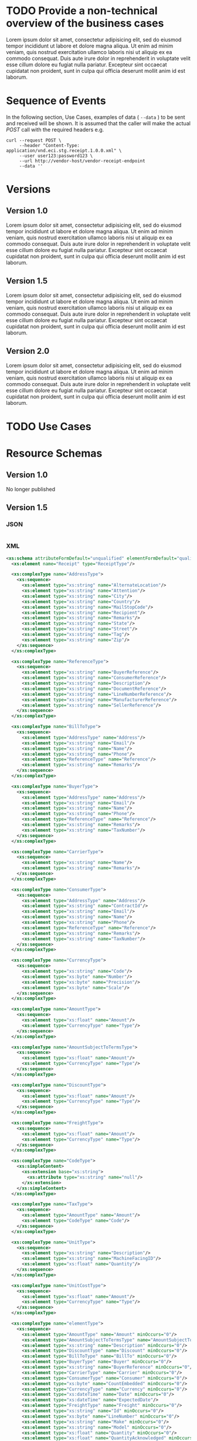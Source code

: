 # -*- mode: org -*-

#+PROPERTY: mkdirp yes

* TODO Provide a non-technical overview of the business cases

Lorem ipsum dolor sit amet, consectetur adipisicing elit, sed do eiusmod tempor incididunt ut labore
et dolore magna aliqua. Ut enim ad minim veniam, quis nostrud exercitation ullamco laboris nisi ut
aliquip ex ea commodo consequat. Duis aute irure dolor in reprehenderit in voluptate velit esse cillum
dolore eu fugiat nulla pariatur. Excepteur sint occaecat cupidatat non proident, sunt in culpa qui
officia deserunt mollit anim id est laborum.

* Sequence of Events

#+BEGIN_SRC plantuml :file ./images/receipt-sequence.puml.png :exports results
@startuml receipt-sequence.png
Seller -> Buyer : [ POST ] receipt
@enduml
#+END_SRC

In the following section, Use Cases, examples of data ( ~--data~ ) to be sent and
received will be shown. It is assumed that the caller will make the actual /POST/
call with the required headers e.g.

#+BEGIN_SRC shell
  curl --request POST \
       --header "Content-Type: application/vnd.eci.stg.receipt.1.0.0.xml" \
       --user user123:password123 \
       --url http://vendor-host/vendor-receipt-endpoint
       --data ''
#+END_SRC

* Versions

** Version 1.0

Lorem ipsum dolor sit amet, consectetur adipisicing elit, sed do eiusmod tempor incididunt ut labore et dolore magna aliqua. Ut enim ad minim veniam, quis nostrud exercitation ullamco laboris nisi ut aliquip ex ea commodo consequat. Duis aute irure dolor in reprehenderit in voluptate velit esse cillum dolore eu fugiat nulla pariatur. Excepteur sint occaecat cupidatat non proident, sunt in culpa qui officia deserunt mollit anim id est laborum.

** Version 1.5

Lorem ipsum dolor sit amet, consectetur adipisicing elit, sed do eiusmod tempor incididunt ut labore et dolore magna aliqua. Ut enim ad minim veniam, quis nostrud exercitation ullamco laboris nisi ut aliquip ex ea commodo consequat. Duis aute irure dolor in reprehenderit in voluptate velit esse cillum dolore eu fugiat nulla pariatur. Excepteur sint occaecat cupidatat non proident, sunt in culpa qui officia deserunt mollit anim id est laborum.

** Version 2.0

Lorem ipsum dolor sit amet, consectetur adipisicing elit, sed do eiusmod tempor incididunt ut labore et dolore magna aliqua. Ut enim ad minim veniam, quis nostrud exercitation ullamco laboris nisi ut aliquip ex ea commodo consequat. Duis aute irure dolor in reprehenderit in voluptate velit esse cillum dolore eu fugiat nulla pariatur. Excepteur sint occaecat cupidatat non proident, sunt in culpa qui officia deserunt mollit anim id est laborum.

* TODO Use Cases
* Resource Schemas

** Version 1.0

No longer published

** Version 1.5

*** JSON

#+BEGIN_SRC json :tangle ./rsrc-schema/src/vnd.eci.stg.receipt.1.5.0.json
#+END_SRC

*** XML

#+BEGIN_SRC xml :tangle ./rsrc-schema/src/vnd.eci.stg.receipt.1.5.0.xsd
  <xs:schema attributeFormDefault="unqualified" elementFormDefault="qualified" xmlns:xs="http://www.w3.org/2001/XMLSchema">
    <xs:element name="Receipt" type="ReceiptType"/>

    <xs:complexType name="AddressType">
      <xs:sequence>
        <xs:element type="xs:string" name="AlternateLocation"/>
        <xs:element type="xs:string" name="Attention"/>
        <xs:element type="xs:string" name="City"/>
        <xs:element type="xs:string" name="Country"/>
        <xs:element type="xs:string" name="MailStopCode"/>
        <xs:element type="xs:string" name="Recipient"/>
        <xs:element type="xs:string" name="Remarks"/>
        <xs:element type="xs:string" name="State"/>
        <xs:element type="xs:string" name="Street"/>
        <xs:element type="xs:string" name="Tag"/>
        <xs:element type="xs:string" name="Zip"/>
      </xs:sequence>
    </xs:complexType>

    <xs:complexType name="ReferenceType">
      <xs:sequence>
        <xs:element type="xs:string" name="BuyerReference"/>
        <xs:element type="xs:string" name="ConsumerReference"/>
        <xs:element type="xs:string" name="Description"/>
        <xs:element type="xs:string" name="DocumentReference"/>
        <xs:element type="xs:string" name="LineNumberReference"/>
        <xs:element type="xs:string" name="ManufacturerReference"/>
        <xs:element type="xs:string" name="SellerReference"/>
      </xs:sequence>
    </xs:complexType>

    <xs:complexType name="BillToType">
      <xs:sequence>
        <xs:element type="AddressType" name="Address"/>
        <xs:element type="xs:string" name="Email"/>
        <xs:element type="xs:string" name="Name"/>
        <xs:element type="xs:string" name="Phone"/>
        <xs:element type="ReferenceType" name="Reference"/>
        <xs:element type="xs:string" name="Remarks"/>
      </xs:sequence>
    </xs:complexType>

    <xs:complexType name="BuyerType">
      <xs:sequence>
        <xs:element type="AddressType" name="Address"/>
        <xs:element type="xs:string" name="Email"/>
        <xs:element type="xs:string" name="Name"/>
        <xs:element type="xs:string" name="Phone"/>
        <xs:element type="ReferenceType" name="Reference"/>
        <xs:element type="xs:string" name="Remarks"/>
        <xs:element type="xs:string" name="TaxNumber"/>
      </xs:sequence>
    </xs:complexType>

    <xs:complexType name="CarrierType">
      <xs:sequence>
        <xs:element type="xs:string" name="Name"/>
        <xs:element type="xs:string" name="Remarks"/>
      </xs:sequence>
    </xs:complexType>

    <xs:complexType name="ConsumerType">
      <xs:sequence>
        <xs:element type="AddressType" name="Address"/>
        <xs:element type="xs:string" name="ContractId"/>
        <xs:element type="xs:string" name="Email"/>
        <xs:element type="xs:string" name="Name"/>
        <xs:element type="xs:string" name="Phone"/>
        <xs:element type="ReferenceType" name="Reference"/>
        <xs:element type="xs:string" name="Remarks"/>
        <xs:element type="xs:string" name="TaxNumber"/>
      </xs:sequence>
    </xs:complexType>

    <xs:complexType name="CurrencyType">
      <xs:sequence>
        <xs:element type="xs:string" name="Code"/>
        <xs:element type="xs:byte" name="Number"/>
        <xs:element type="xs:byte" name="Precision"/>
        <xs:element type="xs:byte" name="Scale"/>
      </xs:sequence>
    </xs:complexType>

    <xs:complexType name="AmountType">
      <xs:sequence>
        <xs:element type="xs:float" name="Amount"/>
        <xs:element type="CurrencyType" name="Type"/>
      </xs:sequence>
    </xs:complexType>

    <xs:complexType name="AmountSubjectToTermsType">
      <xs:sequence>
        <xs:element type="xs:float" name="Amount"/>
        <xs:element type="CurrencyType" name="Type"/>
      </xs:sequence>
    </xs:complexType>

    <xs:complexType name="DiscountType">
      <xs:sequence>
        <xs:element type="xs:float" name="Amount"/>
        <xs:element type="CurrencyType" name="Type"/>
      </xs:sequence>
    </xs:complexType>

    <xs:complexType name="FreightType">
      <xs:sequence>
        <xs:element type="xs:float" name="Amount"/>
        <xs:element type="CurrencyType" name="Type"/>
      </xs:sequence>
    </xs:complexType>

    <xs:complexType name="CodeType">
      <xs:simpleContent>
        <xs:extension base="xs:string">
          <xs:attribute type="xs:string" name="null"/>
        </xs:extension>
      </xs:simpleContent>
    </xs:complexType>

    <xs:complexType name="TaxType">
      <xs:sequence>
        <xs:element type="AmountType" name="Amount"/>
        <xs:element type="CodeType" name="Code"/>
      </xs:sequence>
    </xs:complexType>

    <xs:complexType name="UnitType">
      <xs:sequence>
        <xs:element type="xs:string" name="Description"/>
        <xs:element type="xs:string" name="MachineFacingID"/>
        <xs:element type="xs:float" name="Quantity"/>
      </xs:sequence>
    </xs:complexType>

    <xs:complexType name="UnitCostType">
      <xs:sequence>
        <xs:element type="xs:float" name="Amount"/>
        <xs:element type="CurrencyType" name="Type"/>
      </xs:sequence>
    </xs:complexType>

    <xs:complexType name="elementType">
      <xs:sequence>
        <xs:element type="AmountType" name="Amount" minOccurs="0"/>
        <xs:element type="AmountSubjectToTermsType" name="AmountSubjectToTerms" minOccurs="0"/>
        <xs:element type="xs:string" name="Description" minOccurs="0"/>
        <xs:element type="DiscountType" name="Discount" minOccurs="0"/>
        <xs:element type="BillToType" name="BillTo" minOccurs="0"/>
        <xs:element type="BuyerType" name="Buyer" minOccurs="0"/>
        <xs:element type="xs:string" name="BuyerReference" minOccurs="0"/>
        <xs:element type="CarrierType" name="Carrier" minOccurs="0"/>
        <xs:element type="ConsumerType" name="Consumer" minOccurs="0"/>
        <xs:element type="xs:byte" name="CountEmbedded" minOccurs="0"/>
        <xs:element type="CurrencyType" name="Currency" minOccurs="0"/>
        <xs:element type="xs:dateTime" name="Date" minOccurs="0"/>
        <xs:element type="xs:dateTime" name="ExpectedDate"/>
        <xs:element type="FreightType" name="Freight" minOccurs="0"/>
        <xs:element type="xs:string" name="Id" minOccurs="0"/>
        <xs:element type="xs:byte" name="LineNumber" minOccurs="0"/>
        <xs:element type="xs:string" name="Make" minOccurs="0"/>
        <xs:element type="xs:string" name="Model" minOccurs="0"/>
        <xs:element type="xs:float" name="Quantity" minOccurs="0"/>
        <xs:element type="xs:float" name="QuantityAcknowledged" minOccurs="0"/>
        <xs:element type="ItemsType" name="Items" minOccurs="0"/>
        <xs:element type="xs:string" name="OptionAllowBackorder" minOccurs="0"/>
        <xs:element type="xs:string" name="OptionAllowCostChanges" minOccurs="0"/>
        <xs:element type="xs:string" name="OptionAllowPartialShipments" minOccurs="0"/>
        <xs:element type="xs:string" name="OptionAllowSubstitutions" minOccurs="0"/>
        <xs:element type="xs:string" name="OptionDropShip" minOccurs="0"/>
        <xs:element type="ReferenceType" name="Reference"/>
        <xs:element type="xs:string" name="Remarks"/>
        <xs:element type="xs:string" name="SerialNumber" minOccurs="0"/>
        <xs:element type="TaxType" name="Tax" minOccurs="0"/>
        <xs:element type="UnitType" name="Unit" minOccurs="0"/>
        <xs:element type="UnitCostType" name="UnitCost" minOccurs="0"/>
        <xs:element type="xs:string" name="SellerReference" minOccurs="0"/>
        <xs:element type="ShipToType" name="ShipTo" minOccurs="0"/>
      </xs:sequence>
    </xs:complexType>

    <xs:complexType name="ItemsType">
      <xs:sequence>
        <xs:element type="elementType" name="element"/>
      </xs:sequence>
    </xs:complexType>

    <xs:complexType name="ShipToType">
      <xs:sequence>
        <xs:element type="AddressType" name="Address"/>
        <xs:element type="xs:string" name="Email"/>
        <xs:element type="xs:string" name="Name"/>
        <xs:element type="xs:string" name="Phone"/>
        <xs:element type="ReferenceType" name="Reference"/>
        <xs:element type="xs:string" name="Remarks"/>
      </xs:sequence>
    </xs:complexType>

    <xs:complexType name="OrdersType">
      <xs:sequence>
        <xs:element type="elementType" name="element"/>
      </xs:sequence>
    </xs:complexType>

    <xs:complexType name="SellerType">
      <xs:sequence>
        <xs:element type="xs:string" name="Id"/>
      </xs:sequence>
    </xs:complexType>

    <xs:complexType name="ReceiptType">
      <xs:sequence>
        <xs:element type="xs:dateTime" name="Date"/>
        <xs:element type="xs:string" name="Id"/>
        <xs:element type="OrdersType" name="Orders"/>
        <xs:element type="xs:string" name="Remarks"/>
        <xs:element type="SellerType" name="Seller"/>
        <xs:element type="ShipToType" name="ShipTo"/>
      </xs:sequence>
    </xs:complexType>
  </xs:schema>

#+END_SRC

** Version 2.0

*** JSON

*** XML

* Testing

#+BEGIN_SRC shell :exports both :results verbatim
  ./test-json.sh 2>&1
  ./test-xml.sh 2>&1
  xmllint --noout --schema ./rsrc-schema/src/vnd.eci.stg.receipt.1.5.0.xsd ./rsrc-schema/tst/vnd.eci.stg.receipt.1.5.0*.xml
#+END_SRC

#+RESULTS:
